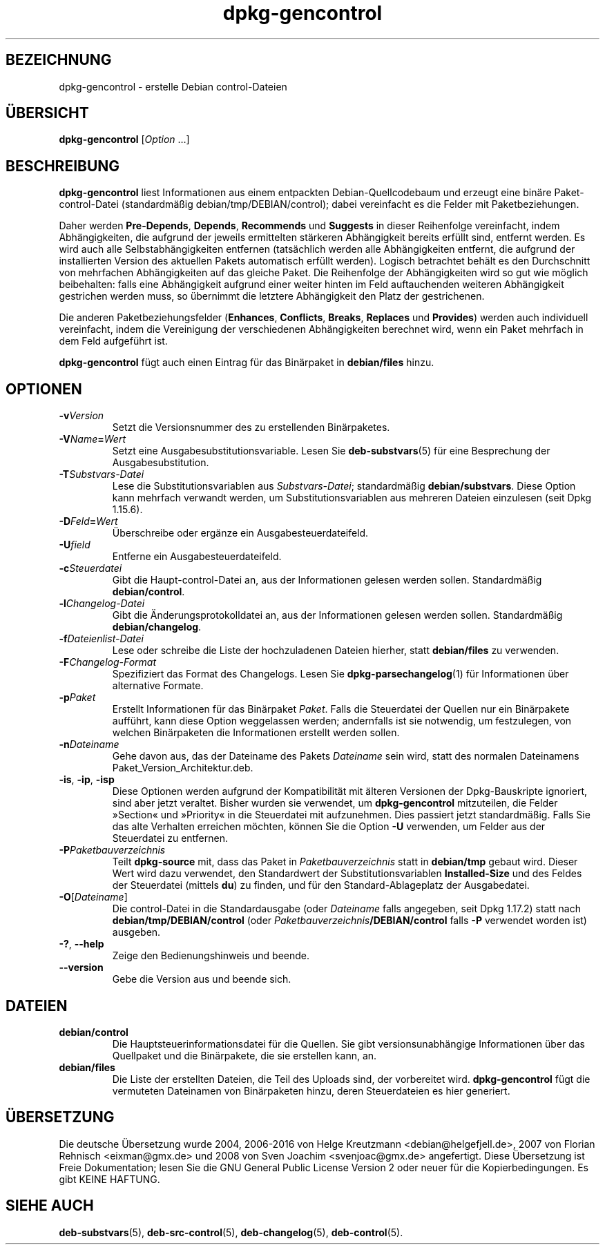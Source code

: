 .\" dpkg manual page - dpkg-gencontrol(1)
.\"
.\" Copyright © 1995-1996 Ian Jackson <ijackson@chiark.greenend.org.uk>
.\" Copyright © 2000 Wichert Akkerman <wakkerma@debian.org>
.\" Copyright © 2006, 2012-2013, 2015 Guillem Jover <guillem@debian.org>
.\" Copyright © 2007-2008 Raphaël Hertzog <hertzog@debian.org>
.\"
.\" This is free software; you can redistribute it and/or modify
.\" it under the terms of the GNU General Public License as published by
.\" the Free Software Foundation; either version 2 of the License, or
.\" (at your option) any later version.
.\"
.\" This is distributed in the hope that it will be useful,
.\" but WITHOUT ANY WARRANTY; without even the implied warranty of
.\" MERCHANTABILITY or FITNESS FOR A PARTICULAR PURPOSE.  See the
.\" GNU General Public License for more details.
.\"
.\" You should have received a copy of the GNU General Public License
.\" along with this program.  If not, see <https://www.gnu.org/licenses/>.
.
.\"*******************************************************************
.\"
.\" This file was generated with po4a. Translate the source file.
.\"
.\"*******************************************************************
.TH dpkg\-gencontrol 1 2013\-09\-06 Debian\-Projekt dpkg\-Hilfsprogramme
.SH BEZEICHNUNG
dpkg\-gencontrol \- erstelle Debian control\-Dateien
.
.SH ÜBERSICHT
\fBdpkg\-gencontrol\fP [\fIOption\fP …]
.
.SH BESCHREIBUNG
\fBdpkg\-gencontrol\fP liest Informationen aus einem entpackten
Debian\-Quellcodebaum und erzeugt eine binäre Paket\-control\-Datei
(standardmäßig debian/tmp/DEBIAN/control); dabei vereinfacht es die Felder
mit Paketbeziehungen.
.sp
Daher werden \fBPre\-Depends\fP, \fBDepends\fP, \fBRecommends\fP und \fBSuggests\fP in
dieser Reihenfolge vereinfacht, indem Abhängigkeiten, die aufgrund der
jeweils ermittelten stärkeren Abhängigkeit bereits erfüllt sind, entfernt
werden. Es wird auch alle Selbstabhängigkeiten entfernen (tatsächlich werden
alle Abhängigkeiten entfernt, die aufgrund der installierten Version des
aktuellen Pakets automatisch erfüllt werden). Logisch betrachtet behält es
den Durchschnitt von mehrfachen Abhängigkeiten auf das gleiche Paket. Die
Reihenfolge der Abhängigkeiten wird so gut wie möglich beibehalten: falls
eine Abhängigkeit aufgrund einer weiter hinten im Feld auftauchenden
weiteren Abhängigkeit gestrichen werden muss, so übernimmt die letztere
Abhängigkeit den Platz der gestrichenen.
.sp
Die anderen Paketbeziehungsfelder (\fBEnhances\fP, \fBConflicts\fP, \fBBreaks\fP,
\fBReplaces\fP und \fBProvides\fP) werden auch individuell vereinfacht, indem die
Vereinigung der verschiedenen Abhängigkeiten berechnet wird, wenn ein Paket
mehrfach in dem Feld aufgeführt ist.
.sp
\fBdpkg\-gencontrol\fP fügt auch einen Eintrag für das Binärpaket in
\fBdebian/files\fP hinzu.
.
.SH OPTIONEN
.TP 
\fB\-v\fP\fIVersion\fP
Setzt die Versionsnummer des zu erstellenden Binärpaketes.
.TP 
\fB\-V\fP\fIName\fP\fB=\fP\fIWert\fP
Setzt eine Ausgabesubstitutionsvariable. Lesen Sie \fBdeb\-substvars\fP(5) für
eine Besprechung der Ausgabesubstitution.
.TP 
\fB\-T\fP\fISubstvars\-Datei\fP
Lese die Substitutionsvariablen aus \fISubstvars\-Datei\fP; standardmäßig
\fBdebian/substvars\fP. Diese Option kann mehrfach verwandt werden, um
Substitutionsvariablen aus mehreren Dateien einzulesen (seit Dpkg 1.15.6).
.TP 
\fB\-D\fP\fIFeld\fP\fB=\fP\fIWert\fP
Überschreibe oder ergänze ein Ausgabesteuerdateifeld.
.TP 
\fB\-U\fP\fIfield\fP
Entferne ein Ausgabesteuerdateifeld.
.TP 
\fB\-c\fP\fISteuerdatei\fP
Gibt die Haupt\-control\-Datei an, aus der Informationen gelesen werden
sollen. Standardmäßig \fBdebian/control\fP.
.TP 
\fB\-l\fP\fIChangelog\-Datei\fP
Gibt die Änderungsprotokolldatei an, aus der Informationen gelesen werden
sollen. Standardmäßig \fBdebian/changelog\fP.
.TP 
\fB\-f\fP\fIDateienlist\-Datei\fP
Lese oder schreibe die Liste der hochzuladenen Dateien hierher, statt
\fBdebian/files\fP zu verwenden.
.TP 
\fB\-F\fP\fIChangelog\-Format\fP
Spezifiziert das Format des Changelogs. Lesen Sie \fBdpkg\-parsechangelog\fP(1)
für Informationen über alternative Formate.
.TP 
\fB\-p\fP\fIPaket\fP
Erstellt Informationen für das Binärpaket \fIPaket\fP. Falls die Steuerdatei
der Quellen nur ein Binärpakete aufführt, kann diese Option weggelassen
werden; andernfalls ist sie notwendig, um festzulegen, von welchen
Binärpaketen die Informationen erstellt werden sollen.
.TP 
\fB\-n\fP\fIDateiname\fP
Gehe davon aus, das der Dateiname des Pakets \fIDateiname\fP sein wird, statt
des normalen Dateinamens Paket_Version_Architektur.deb.
.TP 
\fB\-is\fP, \fB\-ip\fP, \fB\-isp\fP
Diese Optionen werden aufgrund der Kompatibilität mit älteren Versionen der
Dpkg\-Bauskripte ignoriert, sind aber jetzt veraltet. Bisher wurden sie
verwendet, um \fBdpkg\-gencontrol\fP mitzuteilen, die Felder »Section« und
»Priority« in die Steuerdatei mit aufzunehmen. Dies passiert jetzt
standardmäßig. Falls Sie das alte Verhalten erreichen möchten, können Sie
die Option \fB\-U\fP verwenden, um Felder aus der Steuerdatei zu entfernen.
.TP 
\fB\-P\fP\fIPaketbauverzeichnis\fP
Teilt \fBdpkg\-source\fP mit, dass das Paket in \fIPaketbauverzeichnis\fP statt in
\fBdebian/tmp\fP gebaut wird. Dieser Wert wird dazu verwendet, den Standardwert
der Substitutionsvariablen \fBInstalled\-Size\fP und des Feldes der Steuerdatei
(mittels \fBdu\fP) zu finden, und für den Standard\-Ablageplatz der
Ausgabedatei.
.TP 
\fB\-O\fP[\fIDateiname\fP]
Die control\-Datei in die Standardausgabe (oder \fIDateiname\fP falls angegeben,
seit Dpkg 1.17.2) statt nach \fBdebian/tmp/DEBIAN/control\fP (oder
\fIPaketbauverzeichnis\fP\fB/DEBIAN/control\fP falls \fB\-P\fP verwendet worden ist)
ausgeben.
.TP 
\fB\-?\fP, \fB\-\-help\fP
Zeige den Bedienungshinweis und beende.
.TP 
\fB\-\-version\fP
Gebe die Version aus und beende sich.
.
.SH DATEIEN
.TP 
\fBdebian/control\fP
Die Hauptsteuerinformationsdatei für die Quellen. Sie gibt
versionsunabhängige Informationen über das Quellpaket und die Binärpakete,
die sie erstellen kann, an.
.TP 
\fBdebian/files\fP
Die Liste der erstellten Dateien, die Teil des Uploads sind, der vorbereitet
wird. \fBdpkg\-gencontrol\fP fügt die vermuteten Dateinamen von Binärpaketen
hinzu, deren Steuerdateien es hier generiert.
.SH ÜBERSETZUNG
Die deutsche Übersetzung wurde 2004, 2006-2016 von Helge Kreutzmann
<debian@helgefjell.de>, 2007 von Florian Rehnisch <eixman@gmx.de> und
2008 von Sven Joachim <svenjoac@gmx.de>
angefertigt. Diese Übersetzung ist Freie Dokumentation; lesen Sie die
GNU General Public License Version 2 oder neuer für die Kopierbedingungen.
Es gibt KEINE HAFTUNG.
.SH "SIEHE AUCH"
.ad l
.nh
\fBdeb\-substvars\fP(5), \fBdeb\-src\-control\fP(5), \fBdeb\-changelog\fP(5),
\fBdeb\-control\fP(5).

